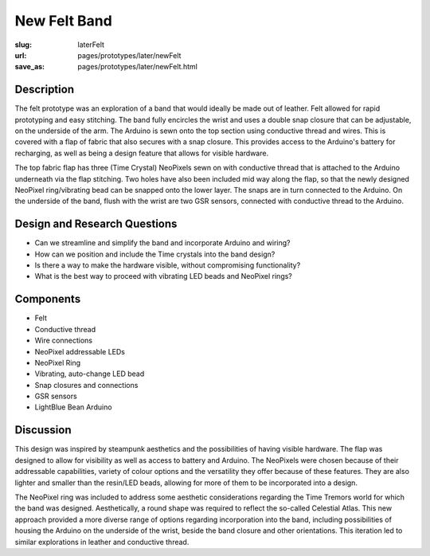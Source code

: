 New Felt Band
==================================================


:slug: laterFelt
:url: pages/prototypes/later/newFelt
:save_as: pages/prototypes/later/newFelt.html

.. image:: /images/prototypes/later/newFelt/newFelt-1.png
	:alt: later felt device 1
	:width: 15%

.. image:: /images/prototypes/later/newFelt/newFelt-2.png
	:alt: later felt device 2
	:width: 15%

.. image:: /images/prototypes/later/newFelt/newFelt-3.png
	:alt: later felt device 2
	:width: 15%


Description
--------------------------------------------------

The felt prototype was an exploration of a band that would ideally be made out of leather. Felt allowed for rapid prototyping and easy stitching. The band fully encircles the wrist and uses a double snap closure that can be adjustable, on the underside of the arm. The Arduino is sewn onto the top section using conductive thread and wires. This is covered with a flap of fabric that also secures with a snap closure. This provides access to the Arduino's battery for recharging, as well as being a design feature that allows for visible hardware. 

The top fabric flap has three (Time Crystal) NeoPixels sewn on with conductive thread that is attached to the Arduino underneath via the flap stitching. Two holes have also been included mid way along the flap, so that the newly designed NeoPixel ring/vibrating bead can be snapped onto the lower layer. The snaps are in turn connected to the Arduino. On the underside of the band, flush with the wrist are two GSR sensors, connected with conductive thread to the Arduino. 


Design and Research Questions
--------------------------------------------------

- Can we streamline and simplify the band and incorporate Arduino and wiring?
- How can we position and include the Time crystals into the band design?
- Is there a way to make the hardware visible, without compromising functionality? 
- What is the best way to proceed with vibrating LED beads and NeoPixel rings? 


Components
--------------------------------------------------

- Felt 
- Conductive thread
- Wire connections
- NeoPixel addressable LEDs
- NeoPixel Ring
- Vibrating, auto-change LED bead
- Snap closures and connections
- GSR sensors
- LightBlue Bean Arduino

Discussion
--------------------------------------------------

This design was inspired by steampunk aesthetics and the possibilities of having visible hardware. The flap was designed to allow for visibility as well as access to battery and Arduino. The NeoPixels were chosen because of their addressable capabilities, variety of colour options and the versatility they offer because of these features. They are also lighter and smaller than the resin/LED beads, allowing for more of them to be incorporated into a design. 

The NeoPixel ring was included to address some aesthetic considerations regarding the Time Tremors world for which the band was designed. Aesthetically, a round shape was required to reflect the so-called Celestial Atlas. This new approach provided a more diverse range of options regarding incorporation into the band, including possibilities of housing the Arduino on the underside of the wrist, beside the band closure and other orientations. This iteration led to similar explorations in leather and conductive thread. 
